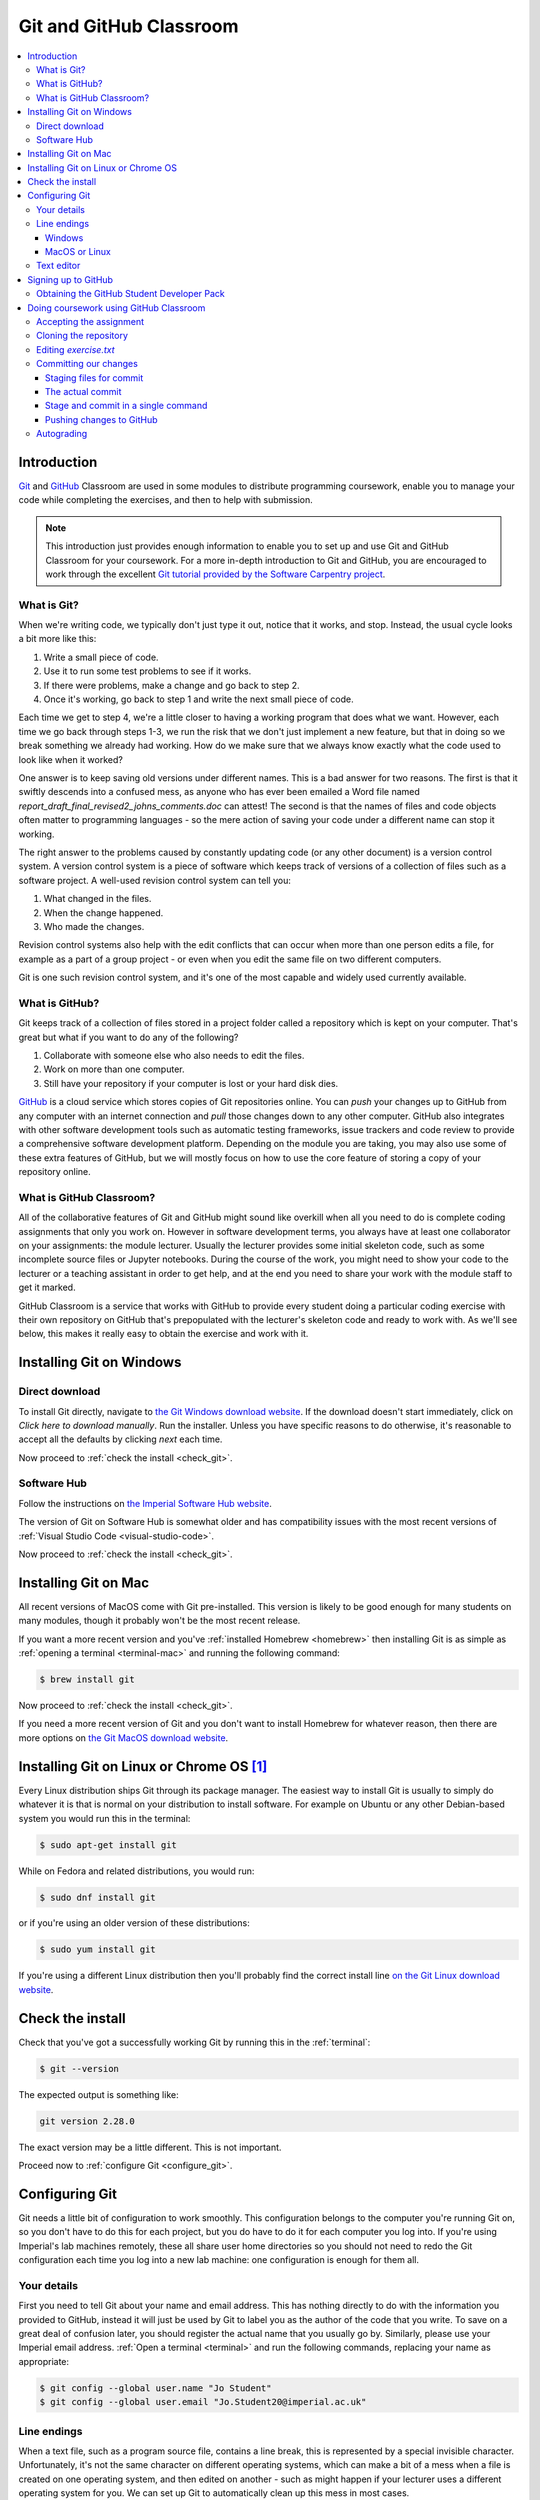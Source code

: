 .. _git:

Git and GitHub Classroom
========================

.. contents:: 
    :local:

Introduction
------------

`Git <https://git-scm.com>`__ and `GitHub <https://github.com>`__ Classroom are
used in some modules to distribute programming coursework, enable you to manage
your code while completing the exercises, and then to help with submission.

.. note::

    This introduction just provides enough information to enable you to set up
    and use Git and GitHub Classroom for your coursework. For a more in-depth
    introduction to Git and GitHub, you are encouraged to work through the
    excellent `Git tutorial provided by the Software Carpentry project
    <http://swcarpentry.github.io/git-novice/>`_.
    
What is Git?
~~~~~~~~~~~~

When we're writing code, we typically don't just type it out, notice that it
works, and stop. Instead, the usual cycle looks a bit more like this:

1. Write a small piece of code.
2. Use it to run some test problems to see if it works.
3. If there were problems, make a change and go back to step 2.
4. Once it's working, go back to step 1 and write the next small piece of code.

Each time we get to step 4, we're a little closer to having a working program
that does what we want. However, each time we go back through steps 1-3, we run
the risk that we don't just implement a new feature, but that in doing so we
break something we already had working. How do we make sure that we always know
exactly what the code used to look like when it worked? 

One answer is to keep saving old versions under different names. This is a bad
answer for two reasons. The first is that it swiftly descends into a confused
mess, as anyone who has ever been emailed a Word file named
`report_draft_final_revised2_johns_comments.doc` can attest! The second is that
the names of files and code objects often matter to programming languages - so
the mere action of saving your code under a different name can stop it working.

The right answer to the problems caused by constantly updating code (or any
other document) is a version control system. A version control system is a piece
of software which keeps track of versions of a collection of files such as a
software project. A well-used revision control system can tell you:

1. What changed in the files.
2. When the change happened.
3. Who made the changes.

Revision control systems also help with the edit conflicts that can occur
when more than one person edits a file, for example as a part of a group
project - or even when you edit the same file on two different computers.

Git is one such revision control system, and it's one of the most capable and
widely used currently available.

What is GitHub?
~~~~~~~~~~~~~~~

Git keeps track of a collection of files stored in a project folder called a
repository which is kept on your computer. That's great but what if you want to
do any of the following?

1. Collaborate with someone else who also needs to edit the files.
2. Work on more than one computer.
3. Still have your repository if your computer is lost or your hard disk dies.

`GitHub <https://GitHub.com>`__ is a cloud service which stores copies of Git
repositories online. You can `push` your changes up to GitHub from any computer
with an internet connection and `pull` those changes down to any other computer.
GitHub also integrates with other software development tools such as automatic
testing frameworks, issue trackers and code review to provide a comprehensive
software development platform. Depending on the module you are taking, you may
also use some of these extra features of GitHub, but we will mostly focus on how
to use the core feature of storing a copy of your repository online.

What is GitHub Classroom?
~~~~~~~~~~~~~~~~~~~~~~~~~

All of the collaborative features of Git and GitHub might sound like overkill
when all you need to do is complete coding assignments that only you work on.
However in software development terms, you always have at least one collaborator
on your assignments: the module lecturer. Usually the lecturer provides some
initial skeleton code, such as some incomplete source files or Jupyter
notebooks. During the course of the work, you might need to show your code to
the lecturer or a teaching assistant in order to get help, and at the end you
need to share your work with the module staff to get it marked.

GitHub Classroom is a service that works with GitHub to provide every student
doing a particular coding exercise with their own repository on GitHub that's
prepopulated with the lecturer's skeleton code and ready to work with. As we'll
see below, this makes it really easy to obtain the exercise and work with it.

.. _git-windows:

Installing Git on Windows
-------------------------

Direct download
~~~~~~~~~~~~~~~

To install Git directly, navigate to `the Git Windows download website
<https://git-scm.com/download/win>`__. If the download doesn't start
immediately, click on `Click here to download manually`. Run the installer.
Unless you have specific reasons to do otherwise, it's reasonable to accept all
the defaults by clicking `next` each time.

Now proceed to :ref:`check the install <check_git>`.

Software Hub
~~~~~~~~~~~~

Follow the instructions on `the Imperial Software Hub website
<https://www.imperial.ac.uk/admin-services/ict/self-service/computers-printing/devices-and-software/get-software/software-hub/>`_.

The version of Git on Software Hub is somewhat older and has compatibility
issues with the most recent versions of :ref:`Visual Studio Code
<visual-studio-code>`.

Now proceed to :ref:`check the install <check_git>`.

Installing Git on Mac
---------------------

All recent versions of MacOS come with Git pre-installed. This version is likely
to be good enough for many students on many modules, though it probably won't be
the most recent release.

If you want a more recent version and you've :ref:`installed Homebrew
<homebrew>` then installing Git is as simple as :ref:`opening a terminal
<terminal-mac>` and running the following command:

.. code-block:: console

    $ brew install git

Now proceed to :ref:`check the install <check_git>`.

If you need a more recent version of Git and you don't want to install Homebrew
for whatever reason, then there are more options on `the Git MacOS download
website <https://git-scm.com/download/mac>`_.

Installing Git on Linux or Chrome OS [#Chrome]_
----------------------------------------------

Every Linux distribution ships Git through its package manager. The easiest way
to install Git is usually to simply do whatever it is that is normal on your
distribution to install software. For example on Ubuntu or any other
Debian-based system you would run this in the terminal:

.. code-block:: console

    $ sudo apt-get install git

While on Fedora and related distributions, you would run:

.. code-block:: console

    $ sudo dnf install git

or if you're using an older version of these distributions:

.. code-block:: console

    $ sudo yum install git

If you're using a different Linux distribution then you'll probably find the
correct install line `on the Git Linux download website <https://git-scm.com/download/linux>`_.

.. _check_git:

Check the install
-----------------

Check that you've got a successfully working Git by running this in the
:ref:`terminal`:

.. code-block:: console

    $ git --version

The expected output is something like:

.. code-block:: console

    git version 2.28.0

The exact version may be a little different. This is not important.

Proceed now to :ref:`configure Git <configure_git>`.

.. _configure_git:

Configuring Git
---------------

Git needs a little bit of configuration to work smoothly. This configuration
belongs to the computer you're running Git on, so you don't have to do this for
each project, but you do have to do it for each computer you log into. If you're
using Imperial's lab machines remotely, these all share user home directories so
you should not need to redo the Git configuration each time you log into a new
lab machine: one configuration is enough for them all.

Your details
~~~~~~~~~~~~

First you need to tell Git about your name and email address. This has nothing
directly to do with the information you provided to GitHub, instead it will just
be used by Git to label you as the author of the code that you write. To save on
a great deal of confusion later, you should register the actual name that you
usually go by. Similarly, please use your Imperial email address. :ref:`Open a
terminal <terminal>` and run the following commands, replacing your name as
appropriate:

.. code-block:: console

    $ git config --global user.name "Jo Student"
    $ git config --global user.email "Jo.Student20@imperial.ac.uk"

Line endings
~~~~~~~~~~~~

When a text file, such as a program source file, contains a line break, this is
represented by a special invisible character. Unfortunately, it's not the same
character on different operating systems, which can make a bit of a mess when a
file is created on one operating system, and then edited on another - such as
might happen if your lecturer uses a different operating system for you. We can
set up Git to automatically clean up this mess in most cases.

Windows
.......

Run the following command in the :ref:`Git Bash terminal <terminal>`:

.. code-block:: console

    $ git config --global core.autocrlf true

MacOS or Linux
..............

Run the following command in the :ref:`terminal <terminal>`:

.. code-block:: console

    $ git config --global core.autocrlf input

Text editor
~~~~~~~~~~~

Git sometimes needs you to write a text comment. When this is the case, it will
launch a text editor to enable you to type the comment in. If you don't have
strong preferences for a particular editor, then `nano` is a good choice, so run
the following line in the terminal:

.. code-block:: console

    $ git config --global core.editor "nano -w"

If you have a favourite text editor, you can set it using the `Software
Carpentry instructions
<https://swcarpentry.github.io/git-novice/02-setup/index.html>`_.

Signing up to GitHub
--------------------

You will need your own GitHub account. This is completely
separate from your Imperial College computer account so you need to sign up
separately. If you've already got a GitHub account then you don't need another
one. Assuming you don't already have an account, 
click on `the GitHub signup page
<https://github.com/join?ref_cta=Sign+up>`_.

There are three fields to fill out:

Username
    You can use any name that is not already taken on GitHub. It doesn't need to
    have any relationship to your Imperial account name.

Email Address
    You need to use a real email address that works and you have access to, as
    GitHub will send you a verification email which you need to respond to. It
    is a very good idea to use your Imperial email address as this will make it
    easier to sign up for a GitHub Student Developer Pack (see below).

Password
    Choose a good, secure password. Do **not** use the same password as you use
    for your Imperial computer account.

.. container:: vimeo

    .. raw:: html

        <iframe src="https://player.vimeo.com/video/458177178" 
        frameborder="0" allow="autoplay; fullscreen"
        allowfullscreen></iframe>
        

Obtaining the GitHub Student Developer Pack
~~~~~~~~~~~~~~~~~~~~~~~~~~~~~~~~~~~~~~~~~~~

GitHub provide upgraded "pro" accounts and a bundle of other online tools for
free to students. You don't need this for your Imperial modules, but some of it
may be nice to have if you intend to do more software development as a student.
You can `register for the Student Developer Pack here
<https://education.github.com/pack>`_. Part of the registration is to verify
your student status, and one of the things that GitHub uses for this is your
email address so if you didn't use your Imperial email address to register your
GitHub account, you might want to `add your Imperial email address to your
GitHub account
<https://docs.github.com/en/enterprise/2.15/user/articles/adding-an-email-address-to-your-github-account>`_.

.. _github_classroom_exercise:

Doing coursework using GitHub Classroom
---------------------------------------

Some modules use GitHub Classroom to distribute, manage, and submit
computational coursework. This is a trivial example which shows you how to
obtain and work with Git and GitHub to do your coursework.

.. container:: vimeo

    .. raw:: html

        <iframe src="https://player.vimeo.com/video/458609356"
        frameborder="0" allow="autoplay; fullscreen"
        allowfullscreen></iframe>


Accepting the assignment
~~~~~~~~~~~~~~~~~~~~~~~~

For each GitHub Classroom assignment, your module will provide access to a link
that you can use to accept the assignment. In this case, there is a tiny toy
assignment created just for this exercise. `Accept the assignment by clicking
here <https://classroom.github.com/a/cChf4oeV>`_.

When you click on the assignment, if you're not already logged into your `GitHub
<https://GitHub.com>`__ account then you will be prompted to do so. If this is
your first GitHub Classroom assignment, you'll also be asked to give GitHub
Classroom permission to access your GitHub account. You should do so.

You will now be asked to accept the assignment. Do so by clicking on the large
green button. GitHub Classroom will now create a new repository containing your
personal copy of the assignment. You can click on the link provided to navigate
to your new GitHub repository. You will also receive an email inviting you to
this repository. Depending on which module you are taking, the repository might
be in a GitHub organisation which uses Imperial's authentication system. If it
does, then you'll be redirected to Imperial's login page and you'll need to
enter your Imperial (not GitHub) username and password.

If we scroll down on the front page of the GitHub repository website, we see the
README file for the repository. In this case, this gives us the instructions for
the assignment. Depending on the module, the instructions might be somewhere
else, such as on a module website or on Blackboard. This time, we see this:

.. image:: _static/git_exercise.*

So what we have to do is:

    1. Edit `exercise.txt` to replace "Hello World" with "Hello Mars!"
    2. Commit this change.
    3. Push the result to GitHub.

We'll go through each of these steps and what they mean below. First, though,
we'll need to clone the repository to our computer.

Cloning the repository
~~~~~~~~~~~~~~~~~~~~~~

Your new repository currently exists only on `GitHub <https://github.com>`__, but
you need a local copy on your machine (or on a remote machine that you're logged
into) in order to work on it. This is called cloning the repository. Here
we show how to do this using commands in the terminal, because this approach is 
the most likely to be available on all systems.
So, start by :ref:`opening a terminal <terminal>`. 

Next, you will need the URL of your GitHub repository. On the repository
webpage, click on the large green `Code` button on the right:

.. image:: _static/git_clone.*

Click on the little picture of a clipboard to copy the URL. Now, back in your
terminal type (without pressing :kbd:`enter`):

.. code-block:: console

    $ git clone

Paste the URL you copied into the terminal after `clone` and then press :kbd:`enter`.
If you are asked for your GitHub username and password, enter them, and the
repository will download. The process should look a little like this:

.. code-block:: console

    $ git clone https://github.com/imperiallearn/fons-test-assignment-dham-test.git
    Cloning into 'fons-test-assignment-dham-test'...
    remote: Enumerating objects: 24, done.
    remote: Counting objects: 100% (24/24), done.
    remote: Compressing objects: 100% (18/18), done.
    remote: Total 24 (delta 5), reused 5 (delta 0), pack-reused 0
    Unpacking objects: 100$ (24/24), 4.04 KiB | 172.00 KiB/s, done.
    $ 
        
This will create a new folder in the current folder containing the repository.
The folder will have the same name as the repository on GitHub, so in this case
it's called `fons-test-assignment-dham-test`. The command to change the current
folder is `cd` (for "change directory") so we now change into our repository:

.. code-block:: console

    $ cd fons-test-assignment-dham-test

We can now check that we're in the folder we think we're in by running the
command `pwd` ("print working directory"):

.. code-block:: console

    $ pwd
    $ /Users/dham/fons-test-assignment-dham-test

This shows me that we're in the `fons-test-assignment-dham-test` folder in my user
folder (`/Users/dham`), which is what I expect.

Editing `exercise.txt`
~~~~~~~~~~~~~~~~~~~~~~

I can now check out what's in
this folder with the `ls` command (for "list"):

.. code-block:: console

    $ ls 
    LICENSE		README.rst	exercise.txt	tests

There are four files or folders here, one of which is `exercise.txt`, which is
the one I need to edit. I could use any text editor for this purpose, for
example if I have Visual Studio Code installed then this would be a very
suitable editor. However here we'll only assume that you've installed `Git` so
we'll use the very basic editor `nano`, which is almost certainly installed:

.. code-block:: console

    $ nano exercise.txt

This will open the nano editor in your terminal. You should see something like
the following:

.. image:: _static/nano.*

Now you can use the arrow keys and keyboard to delete "World" and replace it
with "Mars!" (rememember the exclamation mark!) Don't try to move to the end of
the line by clicking with the mouse, that won't work (nano is far too basic for
that!)

Once you've edited the line, you need to save the file and quit nano. Helpfully,
nano shows a lot of its options along the bottom of the screen. We just need to
know that the caret symbol (`^`) stands for the `control` key. So we press
:kbd:`control` + :kbd:`O` to write out (save) our changes (Note for Mac users, this really
does mean the :kbd:`control` key, and not :kbd:`⌘`). Nano will offer us the option of
changing the filename, but we don't want to do that so we just press :kbd:`enter` to
save to the same file:

.. image:: _static/nano-write-out.png

Next we quit nano by typing :kbd:`control` + :kbd:`X`.

Committing our changes
~~~~~~~~~~~~~~~~~~~~~~

Now that we've changed `exercise.txt`, we need to tell Git to record this
change. Each change (to one or many files) that we tell Git about is called a
"commit" and the process is called "committing". First, we take a look at what
Git can currently see about our repository. The command for this, indeed the go
to command whenever you're not quite sure what's going on in your Git
repository, is:

.. code-block:: console

    $ git status
    On branch master
    Your branch is up to date with 'origin/master'.

    Changes not staged for commit:
       (use "git add <file>..." to update what will be committed)
       (use "git restore <file>..." to discard changes in working directory)
    	     modified:   exercise.txt

    no changes added to commit (use "git add" and/or "git commit -a")

Let's pull this apart line by line. The first line says that we're on the
`master` branch. Branches are a somewhat more advanced feature, but here we only
need to understand that `master` is the default name for the main place to store
commits in a Git repository. 

To understand the second line, we need to know that Git, by default, calls our
repository on GitHub `origin`. So the second line means that, as far as Git can
see, every commit that exists on our machine is also on GitHub, and vice versa.

Next comes a blank line, we'll come back to what might appear there shortly. The
next line says "Changes not staged for commit". This means that Git can see that
these files have changed or have been added, but Git has not been told that they
should be committed. Git is also very helpful in telling us what we probably
want to do next, so we are informed that we can tell Git that we intend to
commit a file using `git add`, or we can undo the changes in a file back to the
last committed version using `git restore`. Finally, Git tells us that right now
there are no changes added to commit, so we either need to use `git add` or the
shortcut version `git commit -a`. We'll come back to the second of those
presently, but first let's learn about `git add`.

Staging files for commit
........................

We want to commit our changes to `exercise.txt`, so we tell Git to add it to the
list of files to be committed:

.. code-block:: console

    git add exercise.txt

We can check what that did by running `git status`:

.. code-block:: console

    $ git status          
    On branch master
    Your branch is up to date with 'origin/master'.

    Changes to be committed:
      (use "git restore --staged <file>..." to unstage)
    	modified:   exercise.txt

The first two lines of the output are unchanged, but now we see that
`exercise.txt` appears on the list of changes to be committed. We say that the
changes are "staged" for commit. Git once again helpfully tells us that if we
didn't mean to do that then we should use the command `git restore --staged` to
unstage the file. However, we did mean to stage `exercise.txt` so now we can go
on to make the actual commit.

.. warning::

    Some sites on the internet advocate the following version of `git add`:

    .. container:: badcode

        .. code-block:: console

            $ git add -A

    This is a **very bad** idea. What this command does is stage for commit
    every file in the repository that is not exactly the same as the already
    committed version. This can include any number of automatically generated
    binary files that you have generated or that your computer uses to manage
    the file system. Committing these files makes a complete mess of your
    repository and can cause conflicts if you try to clone your repository on
    another machine. Don't use `git add -A`!

The actual commit
.................

Having staged the file(s) for commit, we need to actually make the commit. We do
this with the following command:

.. code-block:: console

    $ git commit -m "Changed World to Mars"
    [master 7ad3846] Changed World to Mars
     1 file changed, 1 insertion(+), 1 deletion(-)

`git commit` tells Git to commit all staged files. Git always needs a message
describing what has changed. I've provided this by passing the `-m` option
followed by the commit message in quotation marks. If I were to leave off the
`-m` option and commit message, then Git would open the text editor I configured
earlier (nano) for me to enter the commit message. I would save the commit
message and quit the editor, after which the commit would go ahead as above.

Let's use our go to command, `git status` to see what we've done:

.. code-block:: console

    $ git status
    On branch master
    Your branch is ahead of 'origin/master' by 1 commit.
      (use "git push" to publish your local commits)

    nothing to commit, working tree clean

This is now quite different from what we've seen before. We're still on branch
master, but now we're informed that we're ahead of `origin/master` by one
commit. This is because we've made a commit locally on our machine, but we
haven't yet pushed that change up to GitHub. Git helpfully informs us that we
could remedy this situation using `git push`. Because we've committed all the
changes we made, we're also informed that there is nothing more to commit.

Before we proceed to pushing our changes to GitHub, we'll take a look at a
quicker way to stage and commit changes in a single command.

Stage and commit in a single command
....................................

Most of the time, you will make changes to one or more files that Git already
knows about. In these circumstances, there's a shortcut command, and it's one
that Git already hinted to us about. Instead of separately running `git add`
followed by `git commit`, we can use `git commit -a`. We still need to provide a
commit message, so the equivalent to the two commands above would be:

.. code-block:: console

    $ git commit -am "Changed World to Mars"
    [master 5a4a79c] Changed World to Mars
     1 file changed, 1 insertion(+), 1 deletion(-)

Now if we type `git status`, we discover we are in exactly the same state as
when we type the two commands separately:

.. code-block:: console

    $ git status
    On branch master
    Your branch is ahead of 'origin/master' by 1 commit.
      (use "git push" to publish your local commits)

    nothing to commit, working tree clean

Pushing changes to GitHub
.........................

The final stage in the commit process is to push the changes we have made up to
GitHub:

.. code-block:: console

    $ git push
    Enumerating objects: 5, done.
    Counting objects: 100% (5/5), done.
    Delta compression using up to 4 threads
    Compressing objects: 100% (2/2), done.
    Writing objects: 100% (3/3), 280 bytes | 35.00 KiB/s, done.
    Total 3 (delta 1), reused 0 (delta 0), pack-reused 0
    remote: Resolving deltas: 100% (1/1), completed with 1 local object.
    To https://github.com/imperiallearn/fons-test-assignment-dham-test.git
       d91be89..5a4a79c  master -> master

Depending on your configuration, you might have to enter your GitHub username
and password. The output includes quite a lot of detail that we currently don't
care about, but the last two lines tell us which GitHub repository we were
pushing to, and that we pushed the local master branch to the GitHub master
branch.

If we now type `git status`, we find that we are no longer ahead of
`origin/master`:

.. code-block:: console

    $ git status
    On branch master
    Your branch is up to date with 'origin/master'.

    nothing to commit, working tree clean

If we turn back to the repository website on GitHub, we can also see that the commit has arrived:

.. image:: _static/github_post_commit.*

Notice that we can see the commit message both in the blue bar at the top of the
file list, and next to the file that we changed. By clicking on the `commits`
link at the right hand side of the blue bar, we can see a list of all the
changes that have ever happened on the master branch of our repository:

.. image:: _static/github_commit_list.*

Clicking on the title of any of these commits, produces a colour-coded
rendition of the exact changes that occurred at that commit. For example, if we
click on the title of the commit that we just made, then we find:

.. image:: _static/github_diff.*

Autograding
~~~~~~~~~~~

Notice in the commit list above that the final (top) commit has a green tick
mark next to it, while the previous commit has a red cross. These marks appear
because this exercise has autograding set up in GitHub classroom. Autograding is
a mechanism for automatically running tests on each commit to provide immediate
feedback as to the correctness of the work. Autograding is the generic term for
this sort of automated testing when applied to coursework. It doesn't
necessarily imply that you will receive marks for passing the tests. If we click
on the green tick and then on `details`, we can see a little more information:

.. image:: _static/github_autograding_pass.*

This case isn't all that interesting, because we're passing everything.
It's actually more interesting to go back and click on the red cross:

.. image:: _static/github_autograding_fail.*

By expanding the line with the red cross and scrolling down, we can see the
details of the test that has failed. Hopefully this will give us some indication
as to what we have done wrong:

.. image:: _static/github_autograding_fail_detail.*

This is indeed very useful as the error tells us that the test was expecting
"Hello Mars!" but instead found "Hello World". This is clearly a trivial
example. The precise form of the tests and the feedback they will provide will
vary from module to module, and will depend in particular on which programming
language is being used.

.. rubric:: Footnotes

.. [#Chrome] To use these installation instructions for Chrome OS you first need to :ref:`set up Linux on your Chromebook <linux-chrome>`.
